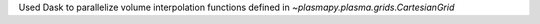 Used Dask to parallelize volume interpolation functions defined in `~plasmapy.plasma.grids.CartesianGrid`
